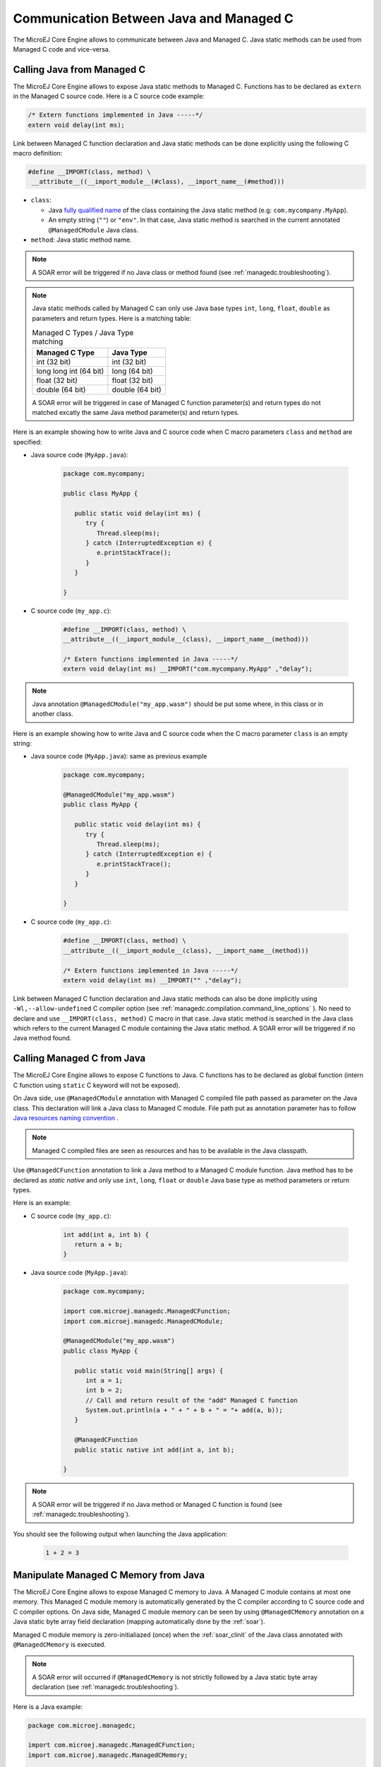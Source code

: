 .. _managedc.communication:

Communication Between Java and Managed C
========================================

The MicroEJ Core Engine allows to communicate between Java and Managed C. Java static methods can be used from Managed C code and vice-versa.

.. _managedc.communication.java_to_managedc:

Calling Java from Managed C
---------------------------

The MicroEJ Core Engine allows to expose Java static methods to Managed C. Functions has to be declared as ``extern`` in the Managed C 
source code. Here is a C source code example:

.. code:: c

   /* Extern functions implemented in Java -----*/
   extern void delay(int ms);

Link between Managed C function declaration and Java static methods can be done explicitly using the following C macro definition:

.. code:: c

   #define __IMPORT(class, method) \
    __attribute__((__import_module__(#class), __import_name__(#method)))

* ``class``: 

  * Java `fully qualified name <https://docs.oracle.com/javase/specs/jls/se11/html/jls-6.html#jls-6.7>`__ of the class containing the Java static method (e.g: ``com.mycompany.MyApp``).
  * An empty string (``""``) or ``"env"``. In that case, Java static method is searched in the current annotated ``@ManagedCModule`` Java class.

* ``method``: Java static method name.

.. note:: 
   
   A SOAR error will be triggered if no Java class or method found (see :ref:`managedc.troubleshooting`).

.. note:: 

   Java static methods called by Managed C can only use Java base types ``int``, ``long``, ``float``, ``double`` as parameters and return types. Here is a matching table:
   
   .. tabularcolumns:: |p{2.5cm}|p{4cm}|p{2.7cm}|p{2.5cm}|p{2.7cm}|

   .. table:: Managed C Types / Java Type matching

      +------------------------+-----------------+ 
      | Managed C Type         | Java Type       |
      +========================+=================+
      | int (32 bit)           | int (32 bit)    |
      +------------------------+-----------------+
      | long long int (64 bit) | long (64 bit)   |
      +------------------------+-----------------+
      | float (32 bit)         | float (32 bit)  |
      +------------------------+-----------------+
      | double (64 bit)        | double (64 bit) |
      +------------------------+-----------------+

   A SOAR error will be triggered in case of Managed C function parameter(s) and return types do not matched excatly the same Java method parameter(s) and return types.  

Here is an example showing how to write Java and C source code when C macro parameters ``class`` and ``method`` are specified:

- Java source code (``MyApp.java``):

   .. code:: java

      package com.mycompany;

      public class MyApp {

         public static void delay(int ms) {
            try {
               Thread.sleep(ms);
            } catch (InterruptedException e) {
               e.printStackTrace();
            }
         }

      }

- C source code (``my_app.c``):

   .. code:: c

      #define __IMPORT(class, method) \
      __attribute__((__import_module__(class), __import_name__(method)))

      /* Extern functions implemented in Java -----*/
      extern void delay(int ms) __IMPORT("com.mycompany.MyApp" ,"delay");

.. note:: 

   Java annotation ``@ManagedCModule("my_app.wasm")`` should be put some where, in this class or in another class.

Here is an example showing how to write Java and C source code when the C macro parameter ``class`` is an empty string:

- Java source code (``MyApp.java``): same as previous example

   .. code:: java

      package com.mycompany;

      @ManagedCModule("my_app.wasm")
      public class MyApp {

         public static void delay(int ms) {
            try {
               Thread.sleep(ms);
            } catch (InterruptedException e) {
               e.printStackTrace();
            }
         }

      }

- C source code (``my_app.c``):

   .. code:: c

      #define __IMPORT(class, method) \
      __attribute__((__import_module__(class), __import_name__(method)))

      /* Extern functions implemented in Java -----*/
      extern void delay(int ms) __IMPORT("" ,"delay");


Link between Managed C function declaration and Java static methods can also be done implicitly using ``-Wl,--allow-undefined`` 
C compiler option (see :ref:`managedc.compilation.command_line_options` ). No need to declare and use ``__IMPORT(class, method)`` C macro 
in that case.  Java static method is searched in the Java class which refers to the current Managed C module
containing the Java static method. A SOAR error will be triggered if no Java method found.

.. _managedc.communication.managedc_to_java:

Calling Managed C from Java
---------------------------

The MicroEJ Core Engine allows to expose C functions to Java. C functions has to be declared as global function (intern C function 
using ``static`` C keyword will not be exposed). 

On Java side, use ``@ManagedCModule`` annotation with Managed C compiled file path passed as parameter on the Java class. This 
declaration will link a Java class to Managed C module. File path put as annotation parameter has to follow 
`Java resources naming convention <https://docs.oracle.com/javase/7/docs/technotes/guides/lang/resources.html#res_name_context>`__ .

.. note:: 
   Managed C compiled files are seen as resources and has to be available in the Java classpath.

Use ``@ManagedCFunction`` annotation to link a Java method to a Managed C module function. Java method has to be declared as `static native` and only use 
``int``, ``long``, ``float`` or ``double`` Java base type as method parameters or return types. 

Here is an example:

- C source code (``my_app.c``):

   .. code:: c

      int add(int a, int b) {
         return a + b;
      }

- Java source code (``MyApp.java``):

   .. code:: java

      package com.mycompany;

      import com.microej.managedc.ManagedCFunction;
      import com.microej.managedc.ManagedCModule;

      @ManagedCModule("my_app.wasm")
      public class MyApp {

         public static void main(String[] args) {
            int a = 1;
            int b = 2;
            // Call and return result of the "add" Managed C function
            System.out.println(a + " + " + b + " = "+ add(a, b));
         }

         @ManagedCFunction
         public static native int add(int a, int b);

      }

.. note:: 

   A SOAR error will be triggered if no Java method or Managed C function is found (see :ref:`managedc.troubleshooting`).

You should see the following output when launching the Java application:

   .. code:: console

          1 + 2 = 3


.. _managedc.communication.managedc_memory:

Manipulate Managed C Memory from Java
-------------------------------------

The MicroEJ Core Engine allows to expose Managed C memory to Java. A Managed C module contains 
at most one memory. This Managed C module memory is automatically generated by the C compiler 
according to C source code and C compiler options. On Java side, Managed C module memory can be seen by
using ``@ManagedCMemory`` annotation on a Java static byte array field declaration (mapping automatically 
done by the :ref:`soar`).

Managed C module memory is zero-initialiazed (once) when the :ref:`soar_clinit` of the Java class annotated with ``@ManagedCMemory`` is executed.

.. note:: 
   A SOAR error will occurred if ``@ManagedCMemory`` is not strictly followed by a Java static byte array declaration (see :ref:`managedc.troubleshooting`).

Here is a Java example:

.. code:: java

   package com.microej.managedc;

   import com.microej.managedc.ManagedCFunction;
   import com.microej.managedc.ManagedCMemory;

   @ManagedCModule("my_app.wasm")
   public class ManagedCUtil {

      ...

      @ManagedCMemory
      private static byte[] Memory;

      ...
   }


Here is a full C/Java example manipulating Managed C module memory in Java:

- C source code (``my_app.c``):

   .. code:: c

      /* Extern function implemented in Java -----*/
      extern void printManagedCMemoryValues(int* ptr);

      /* Global variable -------------------------*/
      int array[10] = {1, 2, 3, 4, 5, 6, 7, 8, 9, 10};

      /* Managed C function called by Java -------*/
      void app_main() {
         printManagedCMemoryValues(&array[0], sizeof(array));
      }

- Java source code (``MyApp.java``):

   .. code:: java

      package com.mycompany;

      import com.microej.managedc.ManagedCFunction;
      import com.microej.managedc.ManagedCMemory;
      import com.microej.managedc.ManagedCModule;

      @ManagedCModule("my_app.wasm")
      public class MyApp {

         public static void main(String[] args) {
            // Call Managed C entry point
            app_main();
         }

         @ManagedCMemory
         private static byte[] Memory;

         /**
         * Managed C entry point
         */
         @ManagedCFunction
         public static native void app_main();

         /**
         * Method call from Managed C which print Managed C Memory values.
         * @param ptr index on the Managed C memory
         * @param length memory length to print
         */
         public static void printManagedCMemoryValues(int ptr, int length) {
            System.out.println("Managed C Memory values from " + ptr + " to " + (ptr + length) + ":");
            for (int i = 0; i < length - 1; i++) {
               System.out.print(Memory[ptr + i] + ", ");
            }
            System.out.println(Memory[ptr + (length - 1)]);
         }

      }

You should see the following output when launching the Java application:

   .. code:: console

      Managed C Memory values from 1024 to 1034:
      1, 2, 3, 4, 5, 6, 7, 8, 9, 10

Multi-Sandboxed Context
-----------------------

Managed C modules and functions can be called in a Multi-Sandboxed context. Use of ``static native`` Java declaration is allowed in that case.

..
   | Copyright 2023, MicroEJ Corp. Content in this space is free 
   for read and redistribute. Except if otherwise stated, modification 
   is subject to MicroEJ Corp prior approval.
   | MicroEJ is a trademark of MicroEJ Corp. All other trademarks and 
   copyrights are the property of their respective owners.
